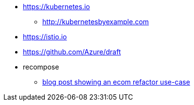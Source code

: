 * https://kubernetes.io
** http://kubernetesbyexample.com

* https://istio.io
* https://github.com/Azure/draft

* recompose
** http://blog.bigbinary.com/2017/09/12/using-recompose-to-build-higher-order-components.html[blog post showing an ecom refactor use-case]
